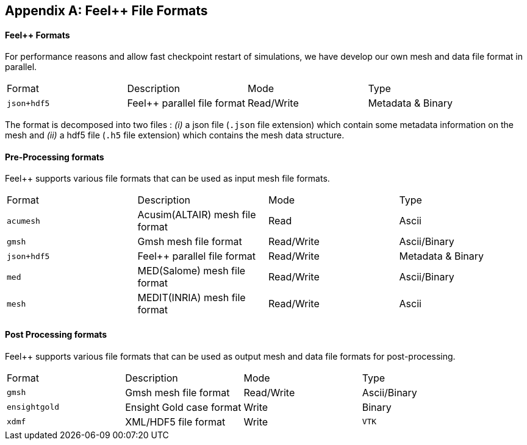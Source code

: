 [appendix]
Feel++ File Formats 
-------------------

==== Feel++ Formats

For performance reasons and allow fast checkpoint restart of simulations, we have develop our own mesh and data file format in parallel.

|===
| Format  | Description | Mode | Type 
| `json+hdf5` | Feel++ parallel file format | Read/Write | Metadata & Binary
|===

The format is decomposed into two files : _(i)_ a json file (`.json` file extension) which contain some metadata information on the mesh and _(ii)_ a hdf5 file (`.h5` file extension) which contains the mesh data structure.

==== Pre-Processing formats

Feel++ supports various file formats that can be used as input mesh file formats.

|===
| Format  | Description | Mode | Type 
| `acumesh` | Acusim(ALTAIR) mesh file format | Read | Ascii
| `gmsh`  |  Gmsh mesh file format | Read/Write | Ascii/Binary
| `json+hdf5` | Feel++ parallel file format | Read/Write | Metadata & Binary
| `med`  |  MED(Salome) mesh file format | Read/Write | Ascii/Binary
| `mesh`  |  MEDIT(INRIA) mesh file format | Read/Write | Ascii
|===

==== Post Processing formats

Feel++ supports various file formats that can be used as output mesh and data file formats for post-processing.

|===
| Format  | Description | Mode | Type 
| `gmsh`  |  Gmsh mesh file format | Read/Write | Ascii/Binary
| `ensightgold` | Ensight  Gold case format | Write | Binary
| `xdmf` | XML/HDF5 file format | Write
| `VTK`   | VTK file format | Write
|===
